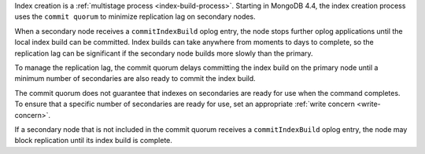 Index creation is a :ref:`multistage process <index-build-process>`. 
Starting in MongoDB 4.4, the index creation process uses the ``commit
quorum`` to minimize replication lag on secondary nodes.

When a secondary node receives a ``commitIndexBuild`` oplog entry, the 
node stops further oplog applications until the local index build can be
committed. Index builds can take anywhere from moments to days to
complete, so the replication lag can be significant if the secondary
node builds more slowly than the primary. 

To manage the replication lag, the commit quorum delays committing the
index build on the primary node until a minimum number of secondaries
are also ready to commit the index build. 

The commit quorum does not guarantee that indexes on secondaries are
ready for use when the command completes. To ensure that a specific
number of secondaries are ready for use, set an appropriate :ref:`write
concern <write-concern>`.

If a secondary node that is not included in the commit quorum receives
a ``commitIndexBuild`` oplog entry, the node may block replication until
its index build is complete.

